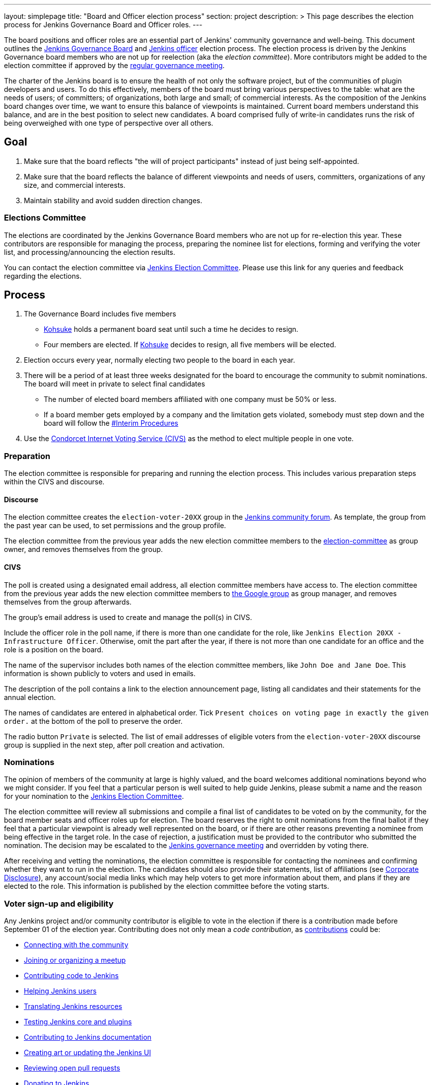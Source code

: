---
layout: simplepage
title: "Board and Officer election process"
section: project
description: >
  This page describes the election process for Jenkins Governance Board and Officer roles.
---

The board positions and officer roles are an essential part of Jenkins' community governance and well-being. 
This document outlines the xref:project:ROOT:governance.adoc#governance-board[Jenkins Governance Board] and link:/project/team-leads/[Jenkins officer] election process.
The election process is driven by the Jenkins Governance board members who are not up for reelection (aka the _election committee_).
More contributors might be added to the election committee if approved by the link:/project/governance-meeting/[regular governance meeting].

The charter of the Jenkins board is to ensure the health of not only the software project, but of the communities of plugin developers and users.
To do this effectively, members of the board must bring various perspectives to the table: what are the needs of users; of committers; of organizations, both large and small; of commercial interests.
As the composition of the Jenkins board changes over time, we want to ensure this balance of viewpoints is maintained.
Current board members understand this balance, and are in the best position to select new candidates.
A board comprised fully of write-in candidates runs the risk of being overweighed with one type of perspective over all others.

== Goal

. Make sure that the board reflects "the will of project participants" instead of just being self-appointed.
. Make sure that the board reflects the balance of different viewpoints and needs of users, committers, organizations of any size, and commercial interests.
. Maintain stability and avoid sudden direction changes.

=== Elections Committee

The elections are coordinated by the Jenkins Governance Board members who are not up for re-election this year.
These contributors are responsible for managing the process, preparing the nominee list for elections, forming and verifying the voter list, and processing/announcing the election results.

You can contact the election committee via link:https://community.jenkins.io/g/election-committee[Jenkins Election Committee].
Please use this link for any queries and feedback regarding the elections.

== Process

. The Governance Board includes five members
** link:/blog/authors/kohsuke[Kohsuke] holds a permanent board seat until such a time he decides to resign.
** Four members are elected.
If link:/blog/authors/kohsuke[Kohsuke] decides to resign, all five members will be elected.
. Election occurs every year, normally electing two people to the board in each year.
. There will be a period of at least three weeks designated for the board to encourage the community to submit nominations.
The board will meet in private to select final candidates
* The number of elected board members affiliated with one company must be 50% or less.
* If a board member gets employed by a company and the limitation gets violated, somebody must step down and the board will follow the link:/project/board-election-process/#interim-procedures[#Interim Procedures]
. Use the link:https://civs.cs.cornell.edu/[Condorcet Internet Voting Service (CIVS)] as the method to elect multiple people in one vote.

=== Preparation

The election committee is responsible for preparing and running the election process. This includes various preparation steps within the CIVS and discourse.

==== Discourse

The election committee creates the `election-voter-20XX` group in the link:https://community.jenkins.io/[Jenkins community forum].
As template, the group from the past year can be used, to set permissions and the group profile.

The election committee from the previous year adds the new election committee members to the link:https://community.jenkins.io/g/election-committee[election-committee] as group owner, and removes themselves from the group.

==== CIVS

The poll is created using a designated email address, all election committee members have access to.
The election committee from the previous year adds the new election committee members to link:https://groups.google.com/g/jenkinsci-elections[the Google group] as group manager, and removes themselves from the group afterwards.

The group's email address is used to create and manage the poll(s) in CIVS.

Include the officer role in the poll name, if there is more than one candidate for the role, like `Jenkins Election 20XX - Infrastructure Officer`.
Otherwise, omit the part after the year, if there is not more than one candidate for an office and the role is a position on the board.

The name of the supervisor includes both names of the election committee members, like `John Doe and Jane Doe`.
This information is shown publicly to voters and used in emails.

The description of the poll contains a link to the election announcement page, listing all candidates and their statements for the annual election.

The names of candidates are entered in alphabetical order.
Tick `Present choices on voting page in exactly the given order.` at the bottom of the poll to preserve the order.

The radio button `Private` is selected.
The list of email addresses of eligible voters from the `election-voter-20XX` discourse group is supplied in the next step, after poll creation and activation.

=== Nominations

The opinion of members of the community at large is highly valued, and the board welcomes additional nominations beyond who we might consider.
If you feel that a particular person is well suited to help guide Jenkins, please submit a name and the reason for your nomination to the link:https://community.jenkins.io/g/election-committee[Jenkins Election Committee].

The election committee will review all submissions and compile a final list of candidates to be voted on by the community, for the board member seats and officer roles up for election.
The board reserves the right to omit nominations from the final ballot if they feel that a particular viewpoint is already well represented on the board, or if there are other reasons preventing a nominee from being effective in the target role.
In the case of rejection, a justification must be provided to the contributor who submitted the nomination.
The decision may be escalated to the link:/project/governance-meeting/[Jenkins governance meeting] and overridden by voting there.

After receiving and vetting the nominations, the election committee is responsible for contacting the nominees and confirming whether they want to run in the election.
The candidates should also provide their statements, list of affiliations (see <<Corporate Disclosure>>), any account/social media links which may help voters to get more information about them, and plans if they are elected to the role.
This information is published by the election committee before the voting starts.

=== Voter sign-up and eligibility

Any Jenkins project and/or community contributor is eligible to vote in the election if there is a contribution made before September 01 of the election year.
Contributing does not only mean a _code contribution_, as xref:community:ROOT:index.adoc[contributions] could be:

* xref:community:ROOT:connect.adoc[Connecting with the community]
* xref:community:ROOT:meet.adoc[Joining or organizing a meetup]
* xref:community:ROOT:code.adoc[Contributing code to Jenkins]
* xref:community:ROOT:help.adoc[Helping Jenkins users]
* xref:dev-docs:internationalization:index.adoc[Translating Jenkins resources]
* xref:community:ROOT:test.adoc[Testing Jenkins core and plugins]
* xref:community:ROOT:document.adoc[Contributing to Jenkins documentation]
* xref:community:ROOT:design.adoc[Creating art or updating the Jenkins UI]
* xref:community:ROOT:review-changes.adoc[Reviewing open pull requests]
* link:/donate/[Donating to Jenkins]

As long as you are contributing to the Jenkins project or community, you are eligible to register for voting. 

Voter registration is announced through the Jenkins mailing lists, blog, and social media accounts.
Users can register to vote in the election by joining the annual election voting group.

To register, you must have an account on link:https://community.jenkins.io[community.jenkins.io].
You can use your existing GitHub account, or create a new account specifically for link:https://community.jenkins.io[Jenkins community discussion].

Once voter registration is over, the election committee will process the form submissions and prepare a list of the registered voters.
In the case of rejection, one of the election committee members will send a rejection email.

=== Voting

Voting happens through the link:https://civs.cs.cornell.edu/[Condorcet Internet Voting Service].
Once the voting period begins, all voters will receive a notification to the email used for your link:https://community.jenkins.io[Jenkins community account].
There will be separate emails and polls for each role (board members and each officer) with more than 1 candidate.
If you have not received an email within 24 hours from the voting start date, please contact the link:https://community.jenkins.io/g/election-committee[Jenkins Election Committee].
Every contributor can vote only once, and multiple intentional votes will be considered a violation and serious misbehavior, subject to the link:/conduct[Jenkins Code of Conduct].

Voters will have at least two weeks to submit their votes.
Voting is anonymous.
Each voter ranks a set of possible choices.
Individual voter rankings are then combined into an anonymous overall ranking of the choices.
Refer to link:https://civs.cs.cornell.edu/[this page] for more information about the ranking algorithm.

Once voting is over, the election committee will process the results, notify the elected candidates, and prepare the announcement.
The results should be announced shortly after the elections, in the Jenkins mailing lists, blog, and social accounts.

=== Post-announcement

Voting results take effect immediately after the announcement.
Board members and former officers are responsible to organize knowledge and permission transfers for the newly elected contributors.
The transition process is to be defined by former and newly elected contributors,
with an expectation that the transition concludes within one month after the results announcement.

The election committee is responsible to hold a retrospective for the elections and to make the results of it public.

=== Publicity

The election committee is encouraged to post about phase changes (nomination phase, voting phase, etc.) on the Jenkins blog and social media accounts.
The LinkedIn and Twitter posts from the past years can be used as a template.

Additionally, posts on the mailing lists (jenkinsci-dev, jenkinsci-users), link:https://community.jenkins.io/[community forums], and places seen by many people, such as link:https://github.com/jenkinsci/.github/tree/master/profile[GitHub organization profiles], are encouraged

== Interim Procedures

If a board member resigns, the board is allowed to appoint an interim board member to fulfill the remainder of the term, subject to approval in a regular link:/project/governance-meeting/[governance meeting].

== Corporate Involvement

As an independent community, it is important to us that the Jenkins board does not become overly influenced by any one single corporate entity.
It is also important that the board members are actively involved in the project.
No more than two of the four elected members of the governing board may be affiliated with a single corporate entity.
You can find out more about our philosophy in the xref:project:ROOT:governance.adoc[Governance Document].

To handle this within the election cycle, we do not wish to limit the candidacy for employees of any given company.

* Initially, the number of candidates per company is ignored and candidates are eliminated normally.
* Winners are calculated.
If a company is over quota for elected members of the board, we take the top zero, one, or two candidates from that company and all the other candidates that aren't affiliated with that company, dropping the lower placing candidates who are affiliated with that company.
* The calculation is then re-run with the new pool.

== Corporate Disclosure

Like many things in the Jenkins community, the disclosure of corporate affiliation is based on the honor system. 
With major multi-national corporations, such as Amazon, which have hundreds of affiliate companies, we ask that candidates also disclose any pertinent subsidiary relationship.

== Motivations

There are several motivations behind the above proposal:

. Odd number of people prevents the tie problem
. Given the variety of ways to contribute, we couldn't identify a singular criteria to define the right to vote in board elections. 
At the same time, we wanted to preserve stability by limiting voting rights to only those with some involvement in the project.

== Previous elections

* 2022 - link:/blog/2022/10/20/jenkins-election-announcement/[announcement]
** No results available. The candidates up for election have been selected without a vote, as there was only one candidate per seat and role.

* 2021 - link:/blog/2021/12/03/election-results[results], link:/blog/2021/09/20/election-period-opened[announcement]

* 2020 -
link:/blog/2020/12/03/election-results[results], link:/blog/2020/10/28/election-candidates[candidates], link:/blog/2020/09/24/board-elections[announcement]

* 2019 -
link:/blog/2019/12/16/board-election-results/[results], link:/blog/2019/09/25/board-elections/[announcement], link:https://docs.google.com/document/d/1Htgjq2Gnojz6a-FE62kgjIq6AVR8ctPcARbd-m2KctQ/edit?usp=sharing[retrospective], link:https://groups.google.com/forum/#!msg/jenkinsci-dev/vKi9JpxTQxY/2KgDsKUeAQAJ[dev list discussion]

== Change History

=== 2023-07-25

* Outline how to create a poll in CIVS.
* Document how to create an election group in Discourse.
* Add a link to the elections from 2022.

=== 2020-09-24

In 2020 we made changes to address the link:https://docs.google.com/document/d/1Htgjq2Gnojz6a-FE62kgjIq6AVR8ctPcARbd-m2KctQ/edit?usp=sharing[2019 retrospective freedback].

* Add officer election to the document.
* Modify the voter eligibility definition: all contributors are eligible if they contributed before Sep 01, 2020.
Jenkins LDAP account is no longer required.
* Document the two-stage voting process de-facto used in 2019.

=== 2019-09-11

Minutes link:http://meetings.jenkins-ci.org/jenkins-meeting/2019/jenkins-meeting.2019-09-11-18.04.html[summary] and link:http://meetings.jenkins-ci.org/jenkins-meeting/2019/jenkins-meeting.2019-09-11-18.04.log.html[raw]

* Three Board positions are elected instead of two in the base document (Dean Yu's seat + two new seats).
With this change, the 2020 election will have only one board member elected unless a board member steps down.
* Continuous Delivery Foundation will supervise the election.
* We will run the voting using The Condorcet Internet voting system instead of Single Transferable Vote.

Related decisions:

* Introduce a new xref:project:ROOT:team-leads.adoc#documentation[Documentation officer position] (content officer from the 2015 Proposal).
* All link:/project/team-leads/[officer positions] will be voted on in 2019 and then in 2020.

=== 2015-12-09

Minutes link:http://meetings.jenkins-ci.org/jenkins-meeting/2015/jenkins-meeting.2015-12-09-19.01.html[summary] and link:http://meetings.jenkins-ci.org/jenkins-meeting/2015/jenkins-meeting.2015-12-09-19.01.log.html[raw]

Decisions:

* Formally approve the Governance board election process.
This page represents the process.
* Expand the board from three people to five people;
link:/blog/authors/kohsuke[Kohsuke] holding a permanent board seat until such a time he decides to resign.

Related decisions:

* link:/conduct[Jenkins Code of Conduct] is accepted and published.
Jenkins Governance Board will be responsible for processing escalations and enforcing the Code of Conduct if needed.

=== 2015-11-11

Minutes link:http://meetings.jenkins-ci.org/jenkins-meeting/2015/jenkins-meeting.2015-11-11-19.01.html[summary] and link:http://meetings.jenkins-ci.org/jenkins-meeting/2015/jenkins-meeting.2015-11-11-19.01.log.html[raw]

=== 2015-09-30

Minutes link:http://meetings.jenkins-ci.org/jenkins-meeting/2015/jenkins-meeting.2015-09-30-18.00.html[summary] and link:http://meetings.jenkins-ci.org/jenkins-meeting/2015/jenkins-meeting.2015-09-30-18.00.log.html[raw]
